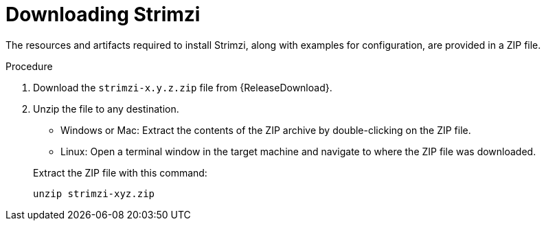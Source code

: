 // Module included in the following assemblies:
//
// assembly-evaluation.adoc

[id='proc-product-downloads-{context}']
= Downloading Strimzi

The resources and artifacts required to install Strimzi, along with examples for configuration, are provided in a ZIP file.

.Procedure

. Download the `strimzi-x.y.z.zip` file from {ReleaseDownload}.

. Unzip the file to any destination.
+
--
* Windows or Mac: Extract the contents of the ZIP archive by double-clicking on the ZIP file.
* Linux: Open a terminal window in the target machine and navigate to where the ZIP file was downloaded.
--
+
Extract the ZIP file with this command:
+
[source, shell, subs=+quotes]
----
unzip strimzi-xyz.zip
----
